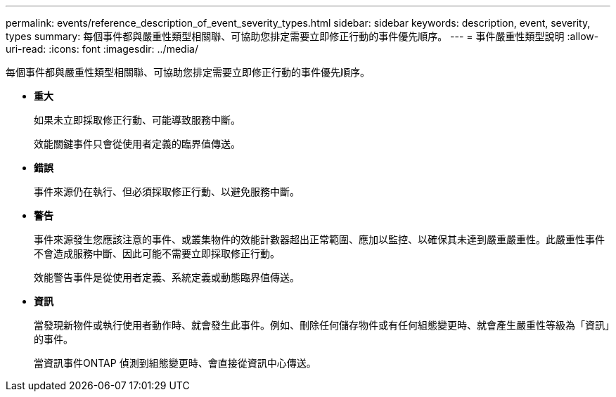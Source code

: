 ---
permalink: events/reference_description_of_event_severity_types.html 
sidebar: sidebar 
keywords: description, event, severity, types 
summary: 每個事件都與嚴重性類型相關聯、可協助您排定需要立即修正行動的事件優先順序。 
---
= 事件嚴重性類型說明
:allow-uri-read: 
:icons: font
:imagesdir: ../media/


[role="lead"]
每個事件都與嚴重性類型相關聯、可協助您排定需要立即修正行動的事件優先順序。

* *重大*
+
如果未立即採取修正行動、可能導致服務中斷。

+
效能關鍵事件只會從使用者定義的臨界值傳送。

* *錯誤*
+
事件來源仍在執行、但必須採取修正行動、以避免服務中斷。

* *警告*
+
事件來源發生您應該注意的事件、或叢集物件的效能計數器超出正常範圍、應加以監控、以確保其未達到嚴重嚴重性。此嚴重性事件不會造成服務中斷、因此可能不需要立即採取修正行動。

+
效能警告事件是從使用者定義、系統定義或動態臨界值傳送。

* *資訊*
+
當發現新物件或執行使用者動作時、就會發生此事件。例如、刪除任何儲存物件或有任何組態變更時、就會產生嚴重性等級為「資訊」的事件。

+
當資訊事件ONTAP 偵測到組態變更時、會直接從資訊中心傳送。


